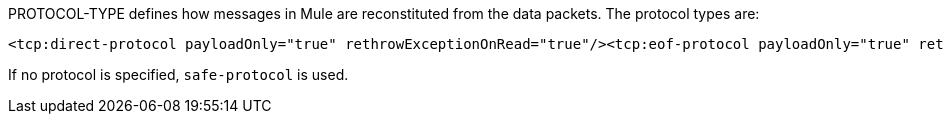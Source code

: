 PROTOCOL-TYPE defines how messages in Mule are reconstituted from the data packets. The protocol types are:

[source, xml]
----
<tcp:direct-protocol payloadOnly="true" rethrowExceptionOnRead="true"/><tcp:eof-protocol payloadOnly="true" rethrowExceptionOnRead="true"/><tcp:length-protocol payloadOnly="true" maxMessageLength="1024" rethrowExceptionOnRead="true"/><tcp:xml-protocol rethrowExceptionOnRead="true"/><tcp:xml-eof-protocol rethrowExceptionOnRead="true"/><tcp:streaming-protocol rethrowExceptionOnRead="true"/><tcp:safe-protocol payloadOnly="true" maxMessageLength="1024" rethrowExceptionOnRead="true"/><tcp:custom-class-loading-protocol classLoader-ref="classLoaderBean" payloadOnly="true" maxMessageLength="1024" rethrowExceptionOnRead="true"/><tcp:custom-protocol class="com.mycompany.MyProtocol" rethrowExceptionOnRead="true"/>
----

If no protocol is specified, `safe-protocol` is used.

